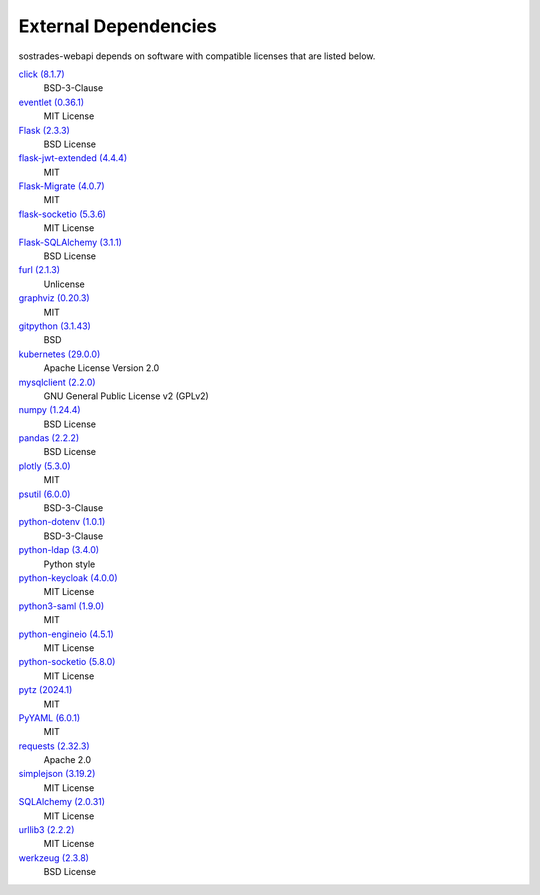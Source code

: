 External Dependencies
---------------------

sostrades-webapi depends on software with compatible licenses that are listed below.

`click (8.1.7) <https://palletsprojects.com/p/click/>`_
    BSD-3-Clause

`eventlet (0.36.1) <http://eventlet.net>`_
    MIT License

`Flask (2.3.3) <https://flask.palletsprojects.com/>`_
    BSD License

`flask-jwt-extended (4.4.4) <https://github.com/vimalloc/flask-jwt-extended>`_
    MIT

`Flask-Migrate (4.0.7) <https://github.com/miguelgrinberg/flask-migrate>`_
    MIT

`flask-socketio (5.3.6) <https://github.com/miguelgrinberg/flask-socketio>`_
    MIT License

`Flask-SQLAlchemy (3.1.1) <https://flask-sqlalchemy.palletsprojects.com>`_
    BSD License

`furl (2.1.3) <https://github.com/gruns/furl>`_
    Unlicense

`graphviz (0.20.3) <https://github.com/xflr6/graphviz>`_
    MIT

`gitpython (3.1.43) <https://github.com/gitpython-developers/GitPython>`_
    BSD

`kubernetes (29.0.0) <https://github.com/kubernetes-client/python>`_
    Apache License Version 2.0

`mysqlclient (2.2.0) <https://mysqlclient.readthedocs.io/>`_
    GNU General Public License v2 (GPLv2)

`numpy (1.24.4) <https://numpy.org>`_
    BSD License

`pandas (2.2.2) <https://pandas.pydata.org>`_
    BSD License

`plotly (5.3.0) <https://plotly.com/python/>`_
    MIT

`psutil (6.0.0) <https://github.com/giampaolo/psutil>`_
    BSD-3-Clause

`python-dotenv (1.0.1) <https://github.com/theskumar/python-dotenv>`_
    BSD-3-Clause

`python-ldap (3.4.0) <https://www.python-ldap.org/>`_
    Python style

`python-keycloak (4.0.0) <https://pypi.org/project/python-keycloak/>`_
    MIT License

`python3-saml (1.9.0) <https://github.com/SAML-Toolkits/python3-saml>`_
    MIT

`python-engineio (4.5.1) <https://github.com/miguelgrinberg/python-engineio>`_
    MIT License
    
`python-socketio (5.8.0) <https://github.com/miguelgrinberg/python-socketio>`_
    MIT License

`pytz (2024.1) <http://pythonhosted.org/pytz>`_
    MIT

`PyYAML (6.0.1) <https://pyyaml.org/>`_
    MIT

`requests (2.32.3) <https://requests.readthedocs.io>`_
    Apache 2.0

`simplejson (3.19.2) <https://github.com/simplejson/simplejson>`_
    MIT License

`SQLAlchemy (2.0.31) <https://pypi.org/project/SQLAlchemy/>`_
    MIT License

`urllib3 (2.2.2) <https://urllib3.readthedocs.io>`_
    MIT License

`werkzeug (2.3.8) <https://werkzeug.palletsprojects.com/>`_
    BSD License
